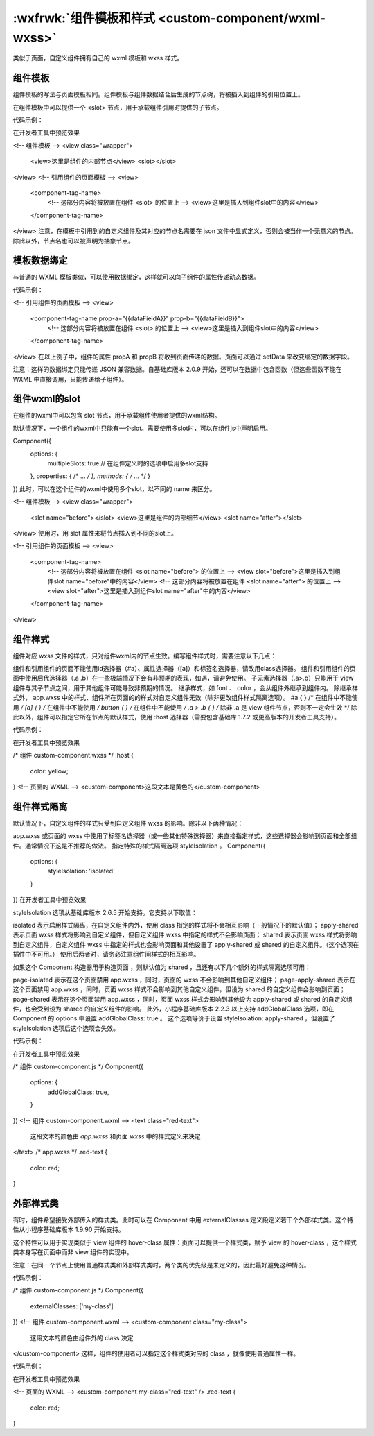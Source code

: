 :wxfrwk:`组件模板和样式 <custom-component/wxml-wxss>`
========================================================================================

类似于页面，自定义组件拥有自己的 wxml 模板和 wxss 样式。

组件模板
------------------------------------

组件模板的写法与页面模板相同。组件模板与组件数据结合后生成的节点树，将被插入到组件的引用位置上。

在组件模板中可以提供一个 <slot> 节点，用于承载组件引用时提供的子节点。

代码示例：

在开发者工具中预览效果

<!-- 组件模板 -->
<view class="wrapper">
  <view>这里是组件的内部节点</view>
  <slot></slot>
</view>
<!-- 引用组件的页面模板 -->
<view>
  <component-tag-name>
    <!-- 这部分内容将被放置在组件 <slot> 的位置上 -->
    <view>这里是插入到组件slot中的内容</view>
  </component-tag-name>
</view>
注意，在模板中引用到的自定义组件及其对应的节点名需要在 json 文件中显式定义，否则会被当作一个无意义的节点。除此以外，节点名也可以被声明为抽象节点。

模板数据绑定
------------------------------------

与普通的 WXML 模板类似，可以使用数据绑定，这样就可以向子组件的属性传递动态数据。

代码示例：

<!-- 引用组件的页面模板 -->
<view>
  <component-tag-name prop-a="{{dataFieldA}}" prop-b="{{dataFieldB}}">
    <!-- 这部分内容将被放置在组件 <slot> 的位置上 -->
    <view>这里是插入到组件slot中的内容</view>
  </component-tag-name>
</view>
在以上例子中，组件的属性 propA 和 propB 将收到页面传递的数据。页面可以通过 setData 来改变绑定的数据字段。

注意：这样的数据绑定只能传递 JSON 兼容数据。自基础库版本 2.0.9 开始，还可以在数据中包含函数（但这些函数不能在 WXML 中直接调用，只能传递给子组件）。

组件wxml的slot
------------------------------------

在组件的wxml中可以包含 slot 节点，用于承载组件使用者提供的wxml结构。

默认情况下，一个组件的wxml中只能有一个slot。需要使用多slot时，可以在组件js中声明启用。

Component({
  options: {
    multipleSlots: true // 在组件定义时的选项中启用多slot支持
  },
  properties: { /* ... */ },
  methods: { /* ... */ }
})
此时，可以在这个组件的wxml中使用多个slot，以不同的 name 来区分。

<!-- 组件模板 -->
<view class="wrapper">
  <slot name="before"></slot>
  <view>这里是组件的内部细节</view>
  <slot name="after"></slot>
</view>
使用时，用 slot 属性来将节点插入到不同的slot上。

<!-- 引用组件的页面模板 -->
<view>
  <component-tag-name>
    <!-- 这部分内容将被放置在组件 <slot name="before"> 的位置上 -->
    <view slot="before">这里是插入到组件slot name="before"中的内容</view>
    <!-- 这部分内容将被放置在组件 <slot name="after"> 的位置上 -->
    <view slot="after">这里是插入到组件slot name="after"中的内容</view>
  </component-tag-name>
</view>

组件样式
------------------------------------

组件对应 wxss 文件的样式，只对组件wxml内的节点生效。编写组件样式时，需要注意以下几点：

组件和引用组件的页面不能使用id选择器（#a）、属性选择器（[a]）和标签名选择器，请改用class选择器。
组件和引用组件的页面中使用后代选择器（.a .b）在一些极端情况下会有非预期的表现，如遇，请避免使用。
子元素选择器（.a>.b）只能用于 view 组件与其子节点之间，用于其他组件可能导致非预期的情况。
继承样式，如 font 、 color ，会从组件外继承到组件内。
除继承样式外， app.wxss 中的样式、组件所在页面的的样式对自定义组件无效（除非更改组件样式隔离选项）。
#a {
} /* 在组件中不能使用 */
[a] {
} /* 在组件中不能使用 */
button {
} /* 在组件中不能使用 */
.a > .b {
} /* 除非 .a 是 view 组件节点，否则不一定会生效 */
除此以外，组件可以指定它所在节点的默认样式，使用 :host 选择器（需要包含基础库 1.7.2 或更高版本的开发者工具支持）。

代码示例：

在开发者工具中预览效果

/* 组件 custom-component.wxss */
:host {
  color: yellow;
}
<!-- 页面的 WXML -->
<custom-component>这段文本是黄色的</custom-component>

组件样式隔离
------------------------------------

默认情况下，自定义组件的样式只受到自定义组件 wxss 的影响。除非以下两种情况：

app.wxss 或页面的 wxss 中使用了标签名选择器（或一些其他特殊选择器）来直接指定样式，这些选择器会影响到页面和全部组件。通常情况下这是不推荐的做法。
指定特殊的样式隔离选项 styleIsolation 。
Component({
  options: {
    styleIsolation: 'isolated'
  }
})
在开发者工具中预览效果

styleIsolation 选项从基础库版本 2.6.5 开始支持。它支持以下取值：

isolated 表示启用样式隔离，在自定义组件内外，使用 class 指定的样式将不会相互影响（一般情况下的默认值）；
apply-shared 表示页面 wxss 样式将影响到自定义组件，但自定义组件 wxss 中指定的样式不会影响页面；
shared 表示页面 wxss 样式将影响到自定义组件，自定义组件 wxss 中指定的样式也会影响页面和其他设置了 apply-shared 或 shared 的自定义组件。（这个选项在插件中不可用。）
使用后两者时，请务必注意组件间样式的相互影响。

如果这个 Component 构造器用于构造页面 ，则默认值为 shared ，且还有以下几个额外的样式隔离选项可用：

page-isolated 表示在这个页面禁用 app.wxss ，同时，页面的 wxss 不会影响到其他自定义组件；
page-apply-shared 表示在这个页面禁用 app.wxss ，同时，页面 wxss 样式不会影响到其他自定义组件，但设为 shared 的自定义组件会影响到页面；
page-shared 表示在这个页面禁用 app.wxss ，同时，页面 wxss 样式会影响到其他设为 apply-shared 或 shared 的自定义组件，也会受到设为 shared 的自定义组件的影响。
此外，小程序基础库版本 2.2.3 以上支持 addGlobalClass 选项，即在 Component 的 options 中设置 addGlobalClass: true 。 这个选项等价于设置 styleIsolation: apply-shared ，但设置了 styleIsolation 选项后这个选项会失效。

代码示例：

在开发者工具中预览效果

/* 组件 custom-component.js */
Component({
  options: {
    addGlobalClass: true,
  }
})
<!-- 组件 custom-component.wxml -->
<text class="red-text">
  这段文本的颜色由 `app.wxss` 和页面 `wxss` 中的样式定义来决定
</text>
/* app.wxss */
.red-text {
  color: red;
}

外部样式类
------------------------------------

有时，组件希望接受外部传入的样式类。此时可以在 Component 中用 externalClasses 定义段定义若干个外部样式类。这个特性从小程序基础库版本 1.9.90 开始支持。

这个特性可以用于实现类似于 view 组件的 hover-class 属性：页面可以提供一个样式类，赋予 view 的 hover-class ，这个样式类本身写在页面中而非 view 组件的实现中。

注意：在同一个节点上使用普通样式类和外部样式类时，两个类的优先级是未定义的，因此最好避免这种情况。

代码示例：

/* 组件 custom-component.js */
Component({
  externalClasses: ['my-class']
})
<!-- 组件 custom-component.wxml -->
<custom-component class="my-class">
  这段文本的颜色由组件外的 class 决定
</custom-component>
这样，组件的使用者可以指定这个样式类对应的 class ，就像使用普通属性一样。

代码示例：

在开发者工具中预览效果

<!-- 页面的 WXML -->
<custom-component my-class="red-text" />
.red-text {
  color: red;
}

